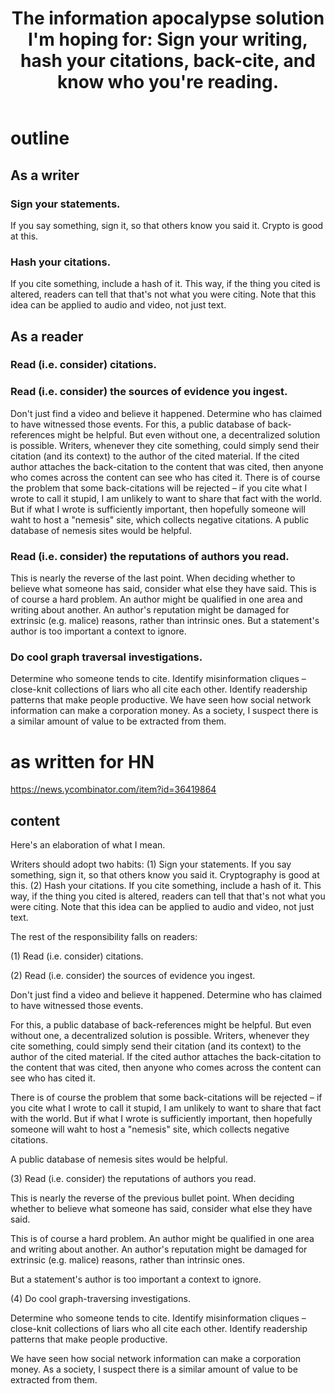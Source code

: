 :PROPERTIES:
:ID:       8b6cc852-4f06-424f-86ec-582b35060f79
:END:
#+title: The information apocalypse solution I'm hoping for: Sign your writing, hash your citations, back-cite, and know who you're reading.
* outline
** As a writer
*** Sign your statements.
    If you say something, sign it, so that others know you said it. Crypto is good at this.
*** Hash your citations.
    If you cite something, include a hash of it. This way, if the thing you cited is altered, readers can tell that that's not what you were citing. Note that this idea can be applied to audio and video, not just text.
** As a reader
*** Read (i.e. consider) citations.
*** Read (i.e. consider) the sources of evidence you ingest.
    Don't just find a video and believe it happened. Determine who has claimed to have witnessed those events.
    For this, a public database of back-references might be helpful. But even without one, a decentralized solution is possible. Writers, whenever they cite something, could simply send their citation (and its context) to the author of the cited material. If the cited author attaches the back-citation to the content that was cited, then anyone who comes across the content can see who has cited it.
    There is of course the problem that some back-citations will be rejected -- if you cite what I wrote to call it stupid, I am unlikely to want to share that fact with the world. But if what I wrote is sufficiently important, then hopefully someone will waht to host a "nemesis" site, which collects negative citations.
    A public database of nemesis sites would be helpful.
*** Read (i.e. consider) the reputations of authors you read.
    This is nearly the reverse of the last point. When deciding whether to believe what someone has said, consider what else they have said.
    This is of course a hard problem. An author might be qualified in one area and writing about another. An author's reputation might be damaged for extrinsic (e.g. malice) reasons, rather than intrinsic ones.
    But a statement's author is too important a context to ignore.
*** Do cool graph traversal investigations.
    Determine who someone tends to cite. Identify misinformation cliques -- close-knit collections of liars who all cite each other. Identify readership patterns that make people productive.
    We have seen how social network information can make a corporation money. As a society, I suspect there is a similar amount of value to be extracted from them.
* as written for HN
  https://news.ycombinator.com/item?id=36419864
** content
Here's an elaboration of what I mean.

Writers should adopt two habits: (1) Sign your statements. If you say something, sign it, so that others know you said it. Cryptography is good at this. (2) Hash your citations. If you cite something, include a hash of it. This way, if the thing you cited is altered, readers can tell that that's not what you were citing. Note that this idea can be applied to audio and video, not just text.

The rest of the responsibility falls on readers:

(1) Read (i.e. consider) citations.

(2) Read (i.e. consider) the sources of evidence you ingest.

Don't just find a video and believe it happened. Determine who has claimed to have witnessed those events.

For this, a public database of back-references might be helpful. But even without one, a decentralized solution is possible. Writers, whenever they cite something, could simply send their citation (and its context) to the author of the cited material. If the cited author attaches the back-citation to the content that was cited, then anyone who comes across the content can see who has cited it.

There is of course the problem that some back-citations will be rejected -- if you cite what I wrote to call it stupid, I am unlikely to want to share that fact with the world. But if what I wrote is sufficiently important, then hopefully someone will waht to host a "nemesis" site, which collects negative citations.

A public database of nemesis sites would be helpful.

(3) Read (i.e. consider) the reputations of authors you read.

This is nearly the reverse of the previous bullet point. When deciding whether to believe what someone has said, consider what else they have said.

This is of course a hard problem. An author might be qualified in one area and writing about another. An author's reputation might be damaged for extrinsic (e.g. malice) reasons, rather than intrinsic ones.

But a statement's author is too important a context to ignore.

(4) Do cool graph-traversing investigations.

Determine who someone tends to cite. Identify misinformation cliques -- close-knit collections of liars who all cite each other. Identify readership patterns that make people productive.

We have seen how social network information can make a corporation money. As a society, I suspect there is a similar amount of value to be extracted from them.
